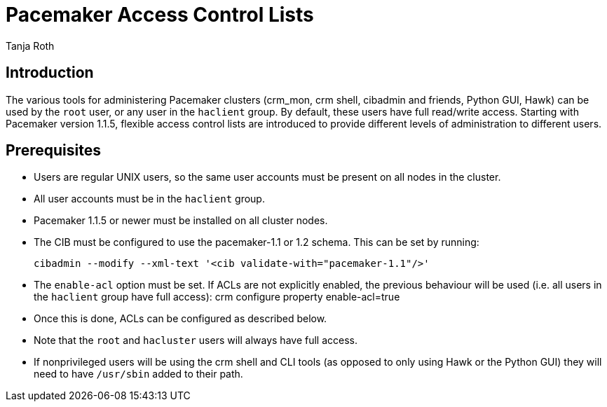 
Pacemaker Access Control Lists
==============================
Tanja Roth 

== Introduction

The various tools for administering Pacemaker clusters (crm_mon,
crm shell, cibadmin and friends, Python GUI, Hawk) can be used by
the +root+ user, or any user in the +haclient+ group. By default,
these users have full read/write access. Starting with Pacemaker
version 1.1.5, flexible access control lists are introduced to
provide different levels of administration to different users.

== Prerequisites

* Users are regular UNIX users, so the same user accounts must
be present on all nodes in the cluster.

* All user accounts must be in the +haclient+ group.

* Pacemaker 1.1.5 or newer must be installed on all cluster nodes.

* The CIB must be configured to use the pacemaker-1.1 or 1.2 schema.
This can be set by running:

  cibadmin --modify --xml-text '<cib validate-with="pacemaker-1.1"/>'

* The +enable-acl+ option must be set. If ACLs are not explicitly
enabled, the previous behaviour will be used (i.e. all users in
the +haclient+ group have full access):
crm configure property enable-acl=true

* Once this is done, ACLs can be configured as described below.

* Note that the +root+ and +hacluster+ users will always have full
access.

* If nonprivileged users will be using the crm shell and CLI tools
(as opposed to only using Hawk or the Python GUI) they will need
to have +/usr/sbin+ added to their path.
